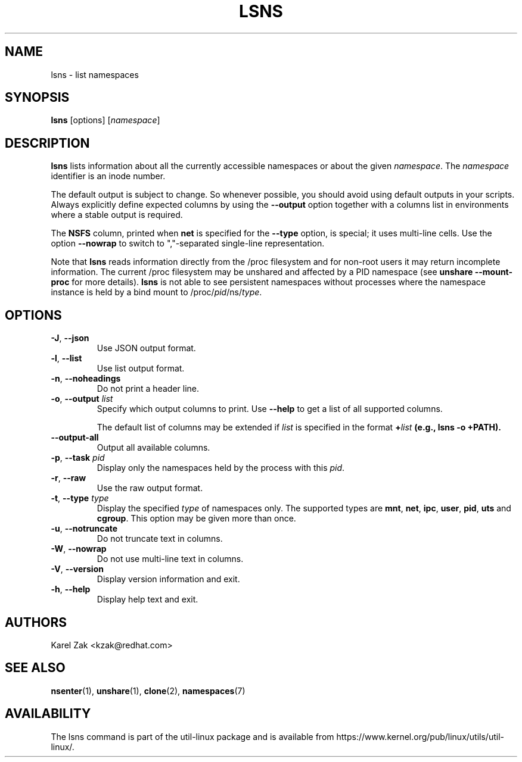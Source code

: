 .\" Man page for the lsns command.
.\" Copyright 2015 Karel Zak <kzak@redhat.com>
.\" May be distributed under the GNU General Public License

.TH LSNS 8 "December 2015" "util-linux" "System Administration"
.SH NAME
lsns \- list namespaces
.SH SYNOPSIS
.B lsns
[options]
.RI [ namespace ]

.SH DESCRIPTION
.B lsns
lists information about all the currently accessible namespaces or about the
given \fInamespace\fP.  The \fInamespace\fP identifier is an inode number.

The default output is subject to change.  So whenever possible, you should
avoid using default outputs in your scripts.  Always explicitly define expected
columns by using the \fB\-\-output\fR option together with a columns list in
environments where a stable output is required.

The \fBNSFS\fP column, printed when \fBnet\fP is specified for the
\fB\-\-type\fP option, is special; it uses multi-line cells. Use the option
\fB\-\-nowrap\fR to switch to ","-separated single-line representation.

Note that \fBlsns\fR reads information directly from the /proc filesystem and
for non-root users it may return incomplete information.  The current /proc
filesystem may be unshared and affected by a PID namespace
(see \fBunshare \-\-mount\-proc\fP for more details).
.B lsns
is not able to see persistent namespaces without processes where the namespace
instance is held by a bind mount to /proc/\fIpid\fR/ns/\fItype\fR.

.SH OPTIONS
.TP
.BR \-J , " \-\-json"
Use JSON output format.
.TP
.BR \-l , " \-\-list"
Use list output format.
.TP
.BR \-n , " \-\-noheadings"
Do not print a header line.
.TP
.BR \-o , " \-\-output " \fIlist\fP
Specify which output columns to print.  Use \fB\-\-help\fR
to get a list of all supported columns.

The default list of columns may be extended if \fIlist\fP is
specified in the format \fB+\fIlist\fP (e.g., \fBlsns \-o +PATH\fP).
.TP
.B \-\-output\-all
Output all available columns.
.TP
.BR \-p , " \-\-task " \fIpid\fP
Display only the namespaces held by the process with this \fIpid\fR.
.TP
.BR \-r , " \-\-raw"
Use the raw output format.
.TP
.BR \-t , " \-\-type " \fItype\fP
Display the specified \fItype\fP of namespaces only.  The supported types are
\fBmnt\fP, \fBnet\fP, \fBipc\fP, \fBuser\fP, \fBpid\fP, \fButs\fP and
\fBcgroup\fP.  This option may be given more than once.
.TP
.BR \-u , " \-\-notruncate"
Do not truncate text in columns.
.TP
.BR \-W , " \-\-nowrap"
Do not use multi-line text in columns.
.TP
.BR \-V , " \-\-version"
Display version information and exit.
.TP
.BR \-h , " \-\-help"
Display help text and exit.

.SH AUTHORS
.nf
Karel Zak <kzak@redhat.com>
.fi

.SH "SEE ALSO"
.BR nsenter (1),
.BR unshare (1),
.BR clone (2),
.BR namespaces (7)

.SH AVAILABILITY
The lsns command is part of the util-linux package and is available from
https://www.kernel.org/pub/linux/utils/util-linux/.
